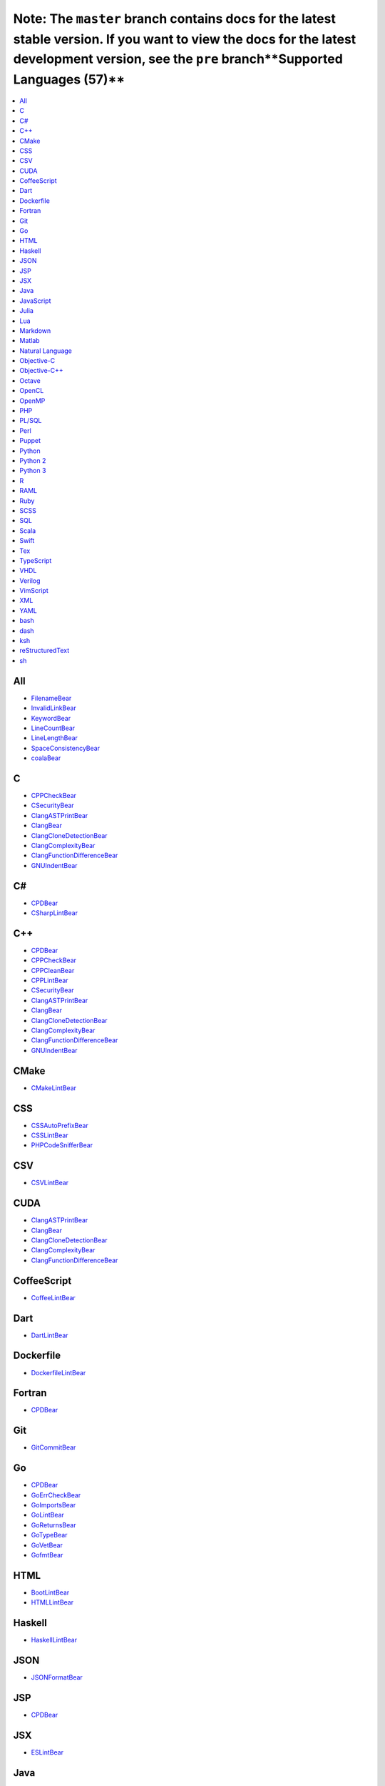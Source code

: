 Note: The ``master`` branch contains docs for the latest stable version. If you want to view the docs for the latest development version, see the ``pre`` branch**Supported Languages (57)**
-----------------------

.. contents::
    :local:
    :depth: 1
    :backlinks: none

All
===
* `FilenameBear <docs/FilenameBear.rst>`_
* `InvalidLinkBear <docs/InvalidLinkBear.rst>`_
* `KeywordBear <docs/KeywordBear.rst>`_
* `LineCountBear <docs/LineCountBear.rst>`_
* `LineLengthBear <docs/LineLengthBear.rst>`_
* `SpaceConsistencyBear <docs/SpaceConsistencyBear.rst>`_
* `coalaBear <docs/coalaBear.rst>`_

C
=
* `CPPCheckBear <docs/CPPCheckBear.rst>`_
* `CSecurityBear <docs/CSecurityBear.rst>`_
* `ClangASTPrintBear <docs/ClangASTPrintBear.rst>`_
* `ClangBear <docs/ClangBear.rst>`_
* `ClangCloneDetectionBear <docs/ClangCloneDetectionBear.rst>`_
* `ClangComplexityBear <docs/ClangComplexityBear.rst>`_
* `ClangFunctionDifferenceBear <docs/ClangFunctionDifferenceBear.rst>`_
* `GNUIndentBear <docs/GNUIndentBear.rst>`_

C#
==
* `CPDBear <docs/CPDBear.rst>`_
* `CSharpLintBear <docs/CSharpLintBear.rst>`_

C++
===
* `CPDBear <docs/CPDBear.rst>`_
* `CPPCheckBear <docs/CPPCheckBear.rst>`_
* `CPPCleanBear <docs/CPPCleanBear.rst>`_
* `CPPLintBear <docs/CPPLintBear.rst>`_
* `CSecurityBear <docs/CSecurityBear.rst>`_
* `ClangASTPrintBear <docs/ClangASTPrintBear.rst>`_
* `ClangBear <docs/ClangBear.rst>`_
* `ClangCloneDetectionBear <docs/ClangCloneDetectionBear.rst>`_
* `ClangComplexityBear <docs/ClangComplexityBear.rst>`_
* `ClangFunctionDifferenceBear <docs/ClangFunctionDifferenceBear.rst>`_
* `GNUIndentBear <docs/GNUIndentBear.rst>`_

CMake
=====
* `CMakeLintBear <docs/CMakeLintBear.rst>`_

CSS
===
* `CSSAutoPrefixBear <docs/CSSAutoPrefixBear.rst>`_
* `CSSLintBear <docs/CSSLintBear.rst>`_
* `PHPCodeSnifferBear <docs/PHPCodeSnifferBear.rst>`_

CSV
===
* `CSVLintBear <docs/CSVLintBear.rst>`_

CUDA
====
* `ClangASTPrintBear <docs/ClangASTPrintBear.rst>`_
* `ClangBear <docs/ClangBear.rst>`_
* `ClangCloneDetectionBear <docs/ClangCloneDetectionBear.rst>`_
* `ClangComplexityBear <docs/ClangComplexityBear.rst>`_
* `ClangFunctionDifferenceBear <docs/ClangFunctionDifferenceBear.rst>`_

CoffeeScript
============
* `CoffeeLintBear <docs/CoffeeLintBear.rst>`_

Dart
====
* `DartLintBear <docs/DartLintBear.rst>`_

Dockerfile
==========
* `DockerfileLintBear <docs/DockerfileLintBear.rst>`_

Fortran
=======
* `CPDBear <docs/CPDBear.rst>`_

Git
===
* `GitCommitBear <docs/GitCommitBear.rst>`_

Go
==
* `CPDBear <docs/CPDBear.rst>`_
* `GoErrCheckBear <docs/GoErrCheckBear.rst>`_
* `GoImportsBear <docs/GoImportsBear.rst>`_
* `GoLintBear <docs/GoLintBear.rst>`_
* `GoReturnsBear <docs/GoReturnsBear.rst>`_
* `GoTypeBear <docs/GoTypeBear.rst>`_
* `GoVetBear <docs/GoVetBear.rst>`_
* `GofmtBear <docs/GofmtBear.rst>`_

HTML
====
* `BootLintBear <docs/BootLintBear.rst>`_
* `HTMLLintBear <docs/HTMLLintBear.rst>`_

Haskell
=======
* `HaskellLintBear <docs/HaskellLintBear.rst>`_

JSON
====
* `JSONFormatBear <docs/JSONFormatBear.rst>`_

JSP
===
* `CPDBear <docs/CPDBear.rst>`_

JSX
===
* `ESLintBear <docs/ESLintBear.rst>`_

Java
====
* `CPDBear <docs/CPDBear.rst>`_
* `CheckstyleBear <docs/CheckstyleBear.rst>`_
* `InferBear <docs/InferBear.rst>`_
* `JavaPMDBear <docs/JavaPMDBear.rst>`_

JavaScript
==========
* `CPDBear <docs/CPDBear.rst>`_
* `ESLintBear <docs/ESLintBear.rst>`_
* `HappinessLintBear <docs/HappinessLintBear.rst>`_
* `JSComplexityBear <docs/JSComplexityBear.rst>`_
* `JSHintBear <docs/JSHintBear.rst>`_
* `PHPCodeSnifferBear <docs/PHPCodeSnifferBear.rst>`_

Julia
=====
* `JuliaLintBear <docs/JuliaLintBear.rst>`_

Lua
===
* `LuaLintBear <docs/LuaLintBear.rst>`_

Markdown
========
* `MarkdownBear <docs/MarkdownBear.rst>`_

Matlab
======
* `CPDBear <docs/CPDBear.rst>`_
* `MatlabIndentationBear <docs/MatlabIndentationBear.rst>`_

Natural Language
================
* `AlexBear <docs/AlexBear.rst>`_
* `LanguageToolBear <docs/LanguageToolBear.rst>`_
* `ProseLintBear <docs/ProseLintBear.rst>`_
* `SpellCheckBear <docs/SpellCheckBear.rst>`_
* `WriteGoodLintBear <docs/WriteGoodLintBear.rst>`_

Objective-C
===========
* `CPDBear <docs/CPDBear.rst>`_
* `ClangASTPrintBear <docs/ClangASTPrintBear.rst>`_
* `ClangBear <docs/ClangBear.rst>`_
* `ClangCloneDetectionBear <docs/ClangCloneDetectionBear.rst>`_
* `ClangComplexityBear <docs/ClangComplexityBear.rst>`_
* `ClangFunctionDifferenceBear <docs/ClangFunctionDifferenceBear.rst>`_

Objective-C++
=============
* `ClangASTPrintBear <docs/ClangASTPrintBear.rst>`_
* `ClangBear <docs/ClangBear.rst>`_
* `ClangCloneDetectionBear <docs/ClangCloneDetectionBear.rst>`_
* `ClangComplexityBear <docs/ClangComplexityBear.rst>`_
* `ClangFunctionDifferenceBear <docs/ClangFunctionDifferenceBear.rst>`_

Octave
======
* `CPDBear <docs/CPDBear.rst>`_
* `MatlabIndentationBear <docs/MatlabIndentationBear.rst>`_

OpenCL
======
* `ClangASTPrintBear <docs/ClangASTPrintBear.rst>`_
* `ClangBear <docs/ClangBear.rst>`_
* `ClangCloneDetectionBear <docs/ClangCloneDetectionBear.rst>`_
* `ClangComplexityBear <docs/ClangComplexityBear.rst>`_
* `ClangFunctionDifferenceBear <docs/ClangFunctionDifferenceBear.rst>`_

OpenMP
======
* `ClangASTPrintBear <docs/ClangASTPrintBear.rst>`_
* `ClangBear <docs/ClangBear.rst>`_
* `ClangCloneDetectionBear <docs/ClangCloneDetectionBear.rst>`_
* `ClangComplexityBear <docs/ClangComplexityBear.rst>`_
* `ClangFunctionDifferenceBear <docs/ClangFunctionDifferenceBear.rst>`_

PHP
===
* `CPDBear <docs/CPDBear.rst>`_
* `PHPCodeSnifferBear <docs/PHPCodeSnifferBear.rst>`_
* `PHPLintBear <docs/PHPLintBear.rst>`_

PL/SQL
======
* `CPDBear <docs/CPDBear.rst>`_

Perl
====
* `PerlCriticBear <docs/PerlCriticBear.rst>`_

Puppet
======
* `PuppetLintBear <docs/PuppetLintBear.rst>`_

Python
======
* `CPDBear <docs/CPDBear.rst>`_
* `MypyBear <docs/MypyBear.rst>`_
* `PEP8Bear <docs/PEP8Bear.rst>`_
* `PEP8NotebookBear <docs/PEP8NotebookBear.rst>`_
* `PyCommentedCodeBear <docs/PyCommentedCodeBear.rst>`_
* `PyDocStyleBear <docs/PyDocStyleBear.rst>`_
* `PyImportSortBear <docs/PyImportSortBear.rst>`_
* `PyLintBear <docs/PyLintBear.rst>`_
* `PyUnusedCodeBear <docs/PyUnusedCodeBear.rst>`_
* `RadonBear <docs/RadonBear.rst>`_
* `VultureBear <docs/VultureBear.rst>`_
* `YapfBear <docs/YapfBear.rst>`_

Python 2
========
* `CPDBear <docs/CPDBear.rst>`_
* `MypyBear <docs/MypyBear.rst>`_
* `PEP8Bear <docs/PEP8Bear.rst>`_
* `PEP8NotebookBear <docs/PEP8NotebookBear.rst>`_
* `PyCommentedCodeBear <docs/PyCommentedCodeBear.rst>`_
* `PyDocStyleBear <docs/PyDocStyleBear.rst>`_
* `PyImportSortBear <docs/PyImportSortBear.rst>`_
* `PyLintBear <docs/PyLintBear.rst>`_
* `PyUnusedCodeBear <docs/PyUnusedCodeBear.rst>`_
* `RadonBear <docs/RadonBear.rst>`_
* `YapfBear <docs/YapfBear.rst>`_

Python 3
========
* `CPDBear <docs/CPDBear.rst>`_
* `MypyBear <docs/MypyBear.rst>`_
* `PEP8Bear <docs/PEP8Bear.rst>`_
* `PEP8NotebookBear <docs/PEP8NotebookBear.rst>`_
* `PyCommentedCodeBear <docs/PyCommentedCodeBear.rst>`_
* `PyDocStyleBear <docs/PyDocStyleBear.rst>`_
* `PyImportSortBear <docs/PyImportSortBear.rst>`_
* `PyLintBear <docs/PyLintBear.rst>`_
* `PyUnusedCodeBear <docs/PyUnusedCodeBear.rst>`_
* `RadonBear <docs/RadonBear.rst>`_
* `VultureBear <docs/VultureBear.rst>`_
* `YapfBear <docs/YapfBear.rst>`_

R
=
* `FormatRBear <docs/FormatRBear.rst>`_
* `RLintBear <docs/RLintBear.rst>`_

RAML
====
* `RAMLLintBear <docs/RAMLLintBear.rst>`_

Ruby
====
* `CPDBear <docs/CPDBear.rst>`_
* `RuboCopBear <docs/RuboCopBear.rst>`_
* `RubySmellBear <docs/RubySmellBear.rst>`_
* `RubySyntaxBear <docs/RubySyntaxBear.rst>`_

SCSS
====
* `SCSSLintBear <docs/SCSSLintBear.rst>`_

SQL
===
* `SQLintBear <docs/SQLintBear.rst>`_

Scala
=====
* `CPDBear <docs/CPDBear.rst>`_
* `ScalaLintBear <docs/ScalaLintBear.rst>`_

Swift
=====
* `CPDBear <docs/CPDBear.rst>`_
* `TailorBear <docs/TailorBear.rst>`_

Tex
===
* `LatexLintBear <docs/LatexLintBear.rst>`_

TypeScript
==========
* `TSLintBear <docs/TSLintBear.rst>`_

VHDL
====
* `VHDLLintBear <docs/VHDLLintBear.rst>`_

Verilog
=======
* `VerilogLintBear <docs/VerilogLintBear.rst>`_

VimScript
=========
* `VintBear <docs/VintBear.rst>`_

XML
===
* `XMLBear <docs/XMLBear.rst>`_

YAML
====
* `YAMLLintBear <docs/YAMLLintBear.rst>`_

bash
====
* `ShellCheckBear <docs/ShellCheckBear.rst>`_

dash
====
* `ShellCheckBear <docs/ShellCheckBear.rst>`_

ksh
===
* `ShellCheckBear <docs/ShellCheckBear.rst>`_

reStructuredText
================
* `reSTLintBear <docs/reSTLintBear.rst>`_

sh
==
* `ShellCheckBear <docs/ShellCheckBear.rst>`_

